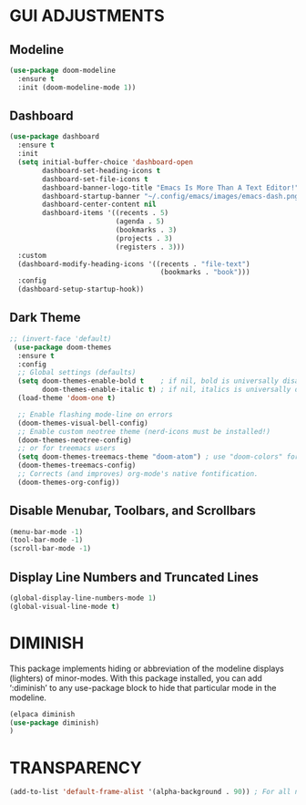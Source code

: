 * GUI ADJUSTMENTS

** Modeline
#+begin_src emacs-lisp
        (use-package doom-modeline
          :ensure t
          :init (doom-modeline-mode 1))
 #+end_src

** Dashboard
#+begin_src emacs-lisp
(use-package dashboard
  :ensure t 
  :init
  (setq initial-buffer-choice 'dashboard-open
        dashboard-set-heading-icons t
        dashboard-set-file-icons t
        dashboard-banner-logo-title "Emacs Is More Than A Text Editor!"
        dashboard-startup-banner "~/.config/emacs/images/emacs-dash.png"
        dashboard-center-content nil
        dashboard-items '((recents . 5)
                          (agenda . 5)
                          (bookmarks . 3)
                          (projects . 3)
                          (registers . 3)))
  :custom
  (dashboard-modify-heading-icons '((recents . "file-text")
                                     (bookmarks . "book")))
  :config
  (dashboard-setup-startup-hook))
#+end_src

** Dark Theme
#+begin_src emacs-lisp
  ;; (invert-face 'default)
   (use-package doom-themes
    :ensure t
    :config
    ;; Global settings (defaults)
    (setq doom-themes-enable-bold t    ; if nil, bold is universally disabled
          doom-themes-enable-italic t) ; if nil, italics is universally disabled
    (load-theme 'doom-one t)

    ;; Enable flashing mode-line on errors
    (doom-themes-visual-bell-config)
    ;; Enable custom neotree theme (nerd-icons must be installed!)
    (doom-themes-neotree-config)
    ;; or for treemacs users
    (setq doom-themes-treemacs-theme "doom-atom") ; use "doom-colors" for less minimal icon theme
    (doom-themes-treemacs-config)
    ;; Corrects (and improves) org-mode's native fontification.
    (doom-themes-org-config))
#+end_src

** Disable Menubar, Toolbars, and Scrollbars
#+begin_src emacs-lisp
(menu-bar-mode -1)
(tool-bar-mode -1)
(scroll-bar-mode -1)
#+end_src

** Display Line Numbers and Truncated Lines
#+begin_src emacs-lisp
(global-display-line-numbers-mode 1)
(global-visual-line-mode t)
#+end_src

* DIMINISH
This package implements hiding or abbreviation of the modeline displays (lighters) of minor-modes.  With this package installed, you can add ‘:diminish’ to any use-package block to hide that particular mode in the modeline.
#+begin_src emacs-lisp
(elpaca diminish
(use-package diminish)
)
#+end_src

* TRANSPARENCY
#+begin_src emacs-lisp
(add-to-list 'default-frame-alist '(alpha-background . 90)) ; For all new frames henceforth

#+end_src
